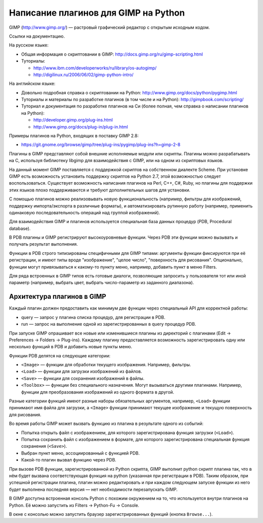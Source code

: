 Написание плагинов для GIMP на Python
=====================================

GIMP (http://www.gimp.org/) — растровый графический редактор с открытым
исходным кодом.

Ссылки на документацию.

На русском языке:

* Общая информация о скриптовании в GIMP:
  http://docs.gimp.org/ru/gimp-scripting.html

* Туториалы:
  
  * http://www.ibm.com/developerworks/ru/library/os-autogimp/
  * http://digilinux.ru/2006/06/02/gimp-python-intro/

На английском языке:

* Довольно подробная справка о скриптовании на Python:
  http://www.gimp.org/docs/python/pygimp.html

* Туториалы и материалы по разработке плагинов (в том числе и на Python):
  http://gimpbook.com/scripting/

* Туториал и документация по разработке плагинов на Си (более полная, чем
  справка о написании плагинов на Python):

  * http://developer.gimp.org/plug-ins.html
  * http://www.gimp.org/docs/plug-in/plug-in.html

Примеры плагинов на Python, входящих в поставку GIMP 2.8:

* https://git.gnome.org/browse/gimp/tree/plug-ins/pygimp/plug-ins?h=gimp-2-8

Плагины в GIMP представляют собой внешние исполняемые модули или скрипты.
Плагины можно разрабатывать на C, используя библиотеку libgimp для
взаимодействия с GIMP, или на одном из скриптовых языков.

На данный момент GIMP поставляется с поддержкой скриптов на собственном 
диалекте Scheme.
При установке GIMP есть возможность установить поддержку скриптов на
Python 2.7, этой возможностью следует воспользоваться.
Существует возможность написания плагинов на Perl, C++, C#, Ruby, но
плагины для поддержки этих языков плохо поддерживаются и требуют дополнительных
шагов для установки.

С помощью плагинов можно реализовывать новую функциональность (например,
фильтры для изображений, поддержку импорта/экспорта в различные форматы),
и автоматизировать рутинную работу (например, применить одинаковую
последовательность операций над группой изображений).

Для взаимодействия GIMP и плагинов используется специальная база данных
процедур (PDB, Procedural database).

В PDB плагины и GIMP регистрируют высокоуровневые функции.
Через PDB эти функции можно вызывать и получать результат выполнения.

Функции в PDB строго типизированы специфичными для GIMP типами: аргументы
функции фиксируются при её регистрации, и имеют типы вроде "изображение",
"целое число", "поверхность для рисования".
Опционально, функции могут привязываться к какому-то пункту меню, например,
добавить пункт в меню Filters.

Для ряда встроенных в GIMP типов есть готовые диалоги, позволяющие запросить
у пользователя тот или иной параметр (например, выбрать цвет, выбрать
число-параметр из заданного диапазона).

Архитектура плагинов в GIMP
---------------------------

Каждый плагин должен предоставить как минимум две функции через специальный API
для корректной работы:

* query — запрос у плагина списка процедур, для регистрации в PDB.

* run — запрос на выполнение одной из зарегистрированных в query процедур PDB.

При запуске GIMP опрашивает все новые или изменившиеся плагины из директорий с
плагинами (Edit -> Preferences -> Folders -> Plug-ins).
Каждому плагину предоставляется возможность зарегистрировать одну или несколько
функций в PDB и добавить новые пункты меню.

Функции PDB делятся на следующие категории:

* ``<Image>`` — функции для обработки текущего изображения. Например,
  фильтры.

* ``<Load>`` — функции для загрузки изображений из файлов.

* ``<Save>`` — функции для сохранения изображений в файлы.

* ``<Toolbox>`` — функции без специального назначения. Могут вызываться
  другими плагинами. Например, функции для преобразования изображений из
  одного формата в другой.

Разные категории функций имеют разные наборы обязательных аргументов, например,
``<Load>`` функции принимают имя файла для загрузки, а ``<Image>`` функции
принимают текущее изображение и текущую поверхность для рисования.

Во время работы GIMP может вызвать функцию из плагина в результате одного из
событий:

* Попытка открыть файл с изображением, для которого зарегистрирована функция 
  загрузки (``<Load>``).

* Попытка сохранить файл с изображением в формате, для которого
  зарегистрирована специальная функция сохранения (``<Save>``).

* Выбран пункт меню, ассоциированный с функцией PDB.

* Какой-то плагин вызвал функцию через PDB.

При вызове PDB функции, зарегистрированной из Python скрипта, GIMP выполнит
python скрипт плагина так, что в нём будет вызвана соответствующая функция
на python (указанная при регистрации в PDB).
Таким образом, при успешной регистрации плагина, плагин можно редактировать
и при каждом следующем запуске функции из него будет выполнена последняя
версия — нет необходимости перезапускать GIMP.

В GIMP доступна встроенная консоль Python с похожим окружением на то, что
используется внутри плагинов на Python.
Её можно запустить из Filters -> Python-Fu -> Console.

В окне с консолью можно запустить браузер зарегистрированных функций
(кнопка ``Browse...``).

